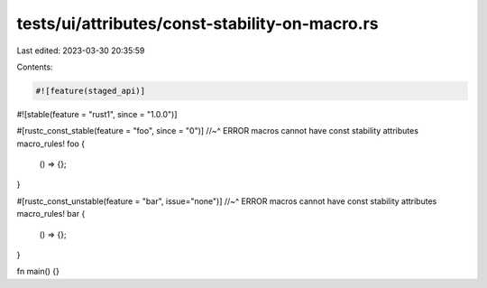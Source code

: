 tests/ui/attributes/const-stability-on-macro.rs
===============================================

Last edited: 2023-03-30 20:35:59

Contents:

.. code-block:: rs

    #![feature(staged_api)]
#![stable(feature = "rust1", since = "1.0.0")]

#[rustc_const_stable(feature = "foo", since = "0")]
//~^ ERROR macros cannot have const stability attributes
macro_rules! foo {
    () => {};
}

#[rustc_const_unstable(feature = "bar", issue="none")]
//~^ ERROR macros cannot have const stability attributes
macro_rules! bar {
    () => {};
}

fn main() {}


